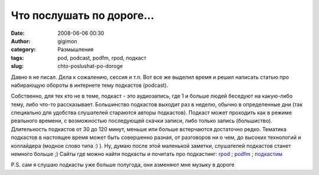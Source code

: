 Что послушать по дороге...
##########################
:date: 2008-06-06 00:30
:author: gigimon
:category: Размышления
:tags: pod, podcast, podfm, rpod, подкаст
:slug: chto-poslushat-po-doroge

Давно я не писал. Дела к сожалению, сессия и т.п. Вот все же выделил
время и решил написать статью про набирающую обороты в интернете тему
подкастов (podcast).
 
Собственно, для тех кто не в теме, подкаст - это аудиозапись, где 1 и
больше людей беседуют на какую-либо тему, либо что-то рассказывает.
Большинство подкастов выходит раз в неделю, обычно в определенные дни
(так специально для удобства слушателей стараются авторы подкастов).
Подкаст может проходить как в режиме реального времени, с возможностью
последующей скачки записи, либо только запись (большиство). Длительность
подкастов от 30 до 120 минут, меньше или больше встерчаются достаточно
редко. Тематика подкастов в настоящее время может быть совершенно
разная, от разговоров ни о чем, до высоких технологий и коллайдера
(модное слово типа :) ).
Ну, думаю после этой маленькой заметки, слушателей подкастов станет
немного больше ;)
Сайты где можно найти подкасты и почитать про подкастинг:
`rpod`_ ; `podfm`_ ; `подкастим`_


P.S. сам я слушаю подкасты уже больше полугода, они азменяют мне
музыку в дороге

.. _rpod: http://rpod.ru
.. _podfm: http://podfm.ru
.. _подкастим: http://www.podcastim.ru/
